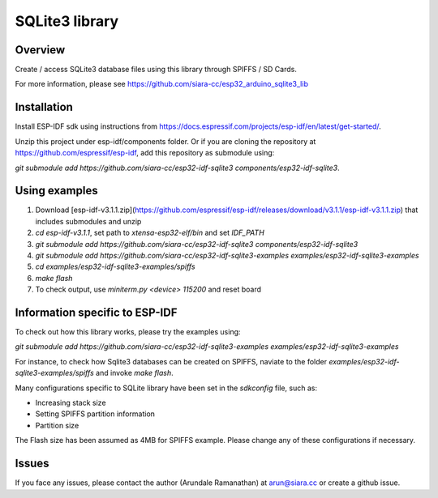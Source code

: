 SQLite3 library
===============

Overview
--------

Create / access SQLite3 database files using this library through SPIFFS / SD Cards.

For more information, please see https://github.com/siara-cc/esp32_arduino_sqlite3_lib

Installation
------------

Install ESP-IDF sdk using instructions from https://docs.espressif.com/projects/esp-idf/en/latest/get-started/.

Unzip this project under esp-idf/components folder.  Or if you are cloning the repository at https://github.com/espressif/esp-idf, add this repository as submodule using:

`git submodule add https://github.com/siara-cc/esp32-idf-sqlite3 components/esp32-idf-sqlite3`.

Using examples
--------------

1. Download [esp-idf-v3.1.1.zip](https://github.com/espressif/esp-idf/releases/download/v3.1.1/esp-idf-v3.1.1.zip) that includes submodules and unzip
2. `cd esp-idf-v3.1.1`, set path to `xtensa-esp32-elf/bin` and set `IDF_PATH`
3. `git submodule add https://github.com/siara-cc/esp32-idf-sqlite3 components/esp32-idf-sqlite3`
4. `git submodule add https://github.com/siara-cc/esp32-idf-sqlite3-examples examples/esp32-idf-sqlite3-examples`
5. `cd examples/esp32-idf-sqlite3-examples/spiffs`
6. `make flash`
7. To check output, use `miniterm.py <device> 115200` and reset board

Information specific to ESP-IDF
-------------------------------

To check out how this library works, please try the examples using:

`git submodule add https://github.com/siara-cc/esp32-idf-sqlite3-examples examples/esp32-idf-sqlite3-examples`

For instance, to check how Sqlite3 databases can be created on SPIFFS, naviate to the folder `examples/esp32-idf-sqlite3-examples/spiffs` and invoke `make flash`.

Many configurations specific to SQLite library have been set in the `sdkconfig` file, such as:

- Increasing stack size
- Setting SPIFFS partition information
- Partition size

The Flash size has been assumed as 4MB for SPIFFS example. Please change any of these configurations if necessary.

Issues
------

If you face any issues, please contact the author (Arundale Ramanathan) at arun@siara.cc or create a github issue.
